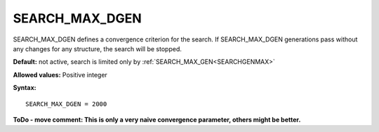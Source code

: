 .. _searchgenmaxdelta:

SEARCH_MAX_DGEN
===============

SEARCH_MAX_DGEN defines a convergence criterion for the search. If SEARCH_MAX_DGEN generations pass without any changes for any structure, the search will be stopped.

**Default:** not active, search is limited only by :ref:`SEARCH_MAX_GEN<SEARCHGENMAX>` 

**Allowed values:** Positive integer

**Syntax:**

::

   SEARCH_MAX_DGEN = 2000

**ToDo - move comment: This is only a very naive convergence parameter, others might be better.**
